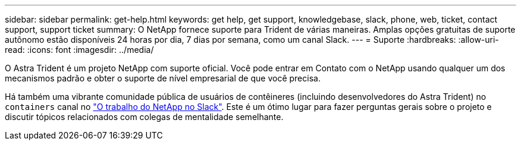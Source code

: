 ---
sidebar: sidebar 
permalink: get-help.html 
keywords: get help, get support, knowledgebase, slack, phone, web, ticket, contact support, support ticket 
summary: O NetApp fornece suporte para Trident de várias maneiras. Amplas opções gratuitas de suporte autônomo estão disponíveis 24 horas por dia, 7 dias por semana, como um canal Slack. 
---
= Suporte
:hardbreaks:
:allow-uri-read: 
:icons: font
:imagesdir: ../media/


O Astra Trident é um projeto NetApp com suporte oficial. Você pode entrar em Contato com o NetApp usando qualquer um dos mecanismos padrão e obter o suporte de nível empresarial de que você precisa.

Há também uma vibrante comunidade pública de usuários de contêineres (incluindo desenvolvedores do Astra Trident) no `containers` canal no http://netapp.io/slack["O trabalho do NetApp no Slack"^]. Este é um ótimo lugar para fazer perguntas gerais sobre o projeto e discutir tópicos relacionados com colegas de mentalidade semelhante.
